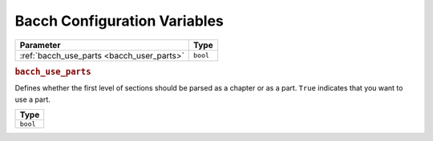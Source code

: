 ==============================
Bacch Configuration Variables
==============================
.. _`bacch-config-variables`:

+------------------------------------+----------+
| Parameter                          | Type     |
+====================================+==========+
| :ref:`bacch_use_parts              | ``bool`` |
| <bacch_user_parts>`                |          |
+------------------------------------+----------+

.. rubric:: ``bacch_use_parts``
.. _`bacch_use_parts`:

Defines whether the first level of sections should be parsed as a chapter or as a part.  ``True`` indicates that you want to use a part.


+----------+
| Type     |
+==========+
| ``bool`` |
+----------+

